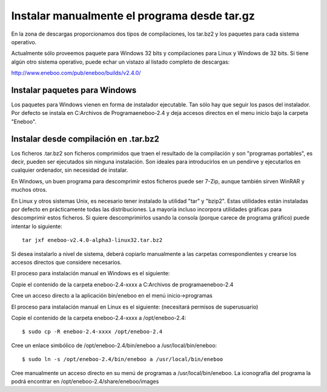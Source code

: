 Instalar manualmente el programa desde tar.gz
=================================================

En la zona de descargas proporcionamos dos tipos de compilaciones, los tar.bz2 
y los paquetes para cada sistema operativo.

Actualmente sólo proveemos paquete para Windows 32 bits y compilaciones para 
Linux y Windows de 32 bits. Si tiene algún otro sistema operativo, puede echar 
un vistazo al listado completo de descargas: 

http://www.eneboo.com/pub/eneboo/builds/v2.4.0/


Instalar paquetes para Windows
--------------------------------------------------------------------

Los paquetes para Windows vienen en forma de instalador ejecutable. Tan sólo 
hay que seguir los pasos del instalador. Por defecto se instala en 
C:\Archivos de Programa\eneboo-2.4 y deja accesos directos en el menu inicio 
bajo la carpeta "Eneboo".


Instalar desde compilación en .tar.bz2
--------------------------------------------------------------------

Los ficheros .tar.bz2 son ficheros comprimidos que traen el resultado de la 
compilación y son "programas portables", es decir, pueden ser ejecutados sin 
ninguna instalación. Son ideales para introducirlos en un pendirve y 
ejecutarlos en cualquier ordenador, sin necesidad de instalar.

En Windows, un buen programa para descomprimir estos ficheros puede ser 7-Zip, 
aunque también sirven WinRAR y muchos otros.

En Linux y otros sistemas Unix, es necesario tener instalado la utilidad "tar" 
y "bzip2". Estas utilidades están instaladas por defecto en prácticamente todas 
las distribuciones. La mayoría incluso incorpora utilidades gráficas para 
descomprimir estos ficheros. Si quiere descomprimirlos usando la consola 
(porque carece de programa gráfico) puede intentar lo siguiente::

    tar jxf eneboo-v2.4.0-alpha3-linux32.tar.bz2

Si desea instalarlo a nivel de sistema, deberá copiarlo manualmente a las 
carpetas correspondientes y crearse los accesos directos 
que considere necesarios.

El proceso para instalación manual en Windows es el siguiente:

Copie el contenido de la carpeta eneboo-2.4-xxxx a C:\Archivos de programa\eneboo-2.4

Cree un acceso directo a la aplicación bin/eneboo  en el menú inicio->programas
 
El proceso para instalación manual en Linux es el siguiente: (necesitará permisos de superusuario)

Copie el contenido de la carpeta eneboo-2.4-xxxx a /opt/eneboo-2.4::

    $ sudo cp -R eneboo-2.4-xxxx /opt/eneboo-2.4

Cree un enlace simbólico de /opt/eneboo-2.4/bin/eneboo a /usr/local/bin/eneboo::

    $ sudo ln -s /opt/eneboo-2.4/bin/eneboo a /usr/local/bin/eneboo

Cree manualmente un acceso directo en su menú de programas a 
/usr/local/bin/eneboo. La iconografía del programa la podrá encontrar 
en /opt/eneboo-2.4/share/eneboo/images